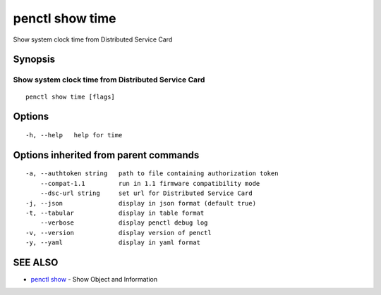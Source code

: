 .. _penctl_show_time:

penctl show time
----------------

Show system clock time from Distributed Service Card

Synopsis
~~~~~~~~



------------------------------------
 Show system clock time from Distributed Service Card 
------------------------------------


::

  penctl show time [flags]

Options
~~~~~~~

::

  -h, --help   help for time

Options inherited from parent commands
~~~~~~~~~~~~~~~~~~~~~~~~~~~~~~~~~~~~~~

::

  -a, --authtoken string   path to file containing authorization token
      --compat-1.1         run in 1.1 firmware compatibility mode
      --dsc-url string     set url for Distributed Service Card
  -j, --json               display in json format (default true)
  -t, --tabular            display in table format
      --verbose            display penctl debug log
  -v, --version            display version of penctl
  -y, --yaml               display in yaml format

SEE ALSO
~~~~~~~~

* `penctl show <penctl_show.rst>`_ 	 - Show Object and Information

